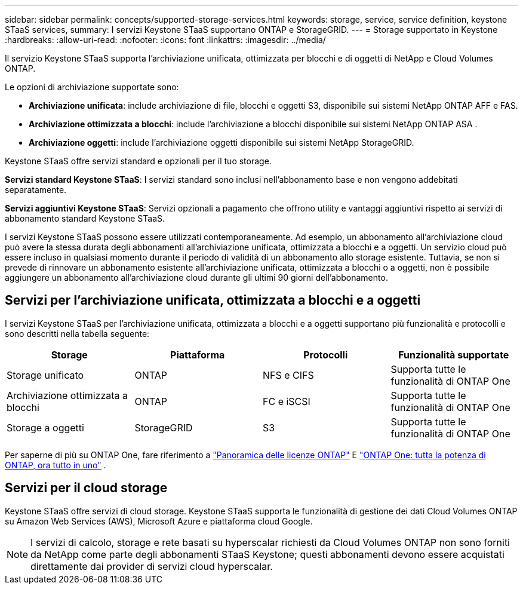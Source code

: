---
sidebar: sidebar 
permalink: concepts/supported-storage-services.html 
keywords: storage, service, service definition, keystone STaaS services, 
summary: I servizi Keystone STaaS supportano ONTAP e StorageGRID. 
---
= Storage supportato in Keystone
:hardbreaks:
:allow-uri-read: 
:nofooter: 
:icons: font
:linkattrs: 
:imagesdir: ../media/


[role="lead"]
Il servizio Keystone STaaS supporta l'archiviazione unificata, ottimizzata per blocchi e di oggetti di NetApp e Cloud Volumes ONTAP.

Le opzioni di archiviazione supportate sono:

* *Archiviazione unificata*: include archiviazione di file, blocchi e oggetti S3, disponibile sui sistemi NetApp ONTAP AFF e FAS.
* *Archiviazione ottimizzata a blocchi*: include l'archiviazione a blocchi disponibile sui sistemi NetApp ONTAP ASA .
* *Archiviazione oggetti*: include l'archiviazione oggetti disponibile sui sistemi NetApp StorageGRID.


Keystone STaaS offre servizi standard e opzionali per il tuo storage.

*Servizi standard Keystone STaaS*: I servizi standard sono inclusi nell'abbonamento base e non vengono addebitati separatamente.

*Servizi aggiuntivi Keystone STaaS*: Servizi opzionali a pagamento che offrono utility e vantaggi aggiuntivi rispetto ai servizi di abbonamento standard Keystone STaaS.

I servizi Keystone STaaS possono essere utilizzati contemporaneamente. Ad esempio, un abbonamento all'archiviazione cloud può avere la stessa durata degli abbonamenti all'archiviazione unificata, ottimizzata a blocchi e a oggetti. Un servizio cloud può essere incluso in qualsiasi momento durante il periodo di validità di un abbonamento allo storage esistente. Tuttavia, se non si prevede di rinnovare un abbonamento esistente all'archiviazione unificata, ottimizzata a blocchi o a oggetti, non è possibile aggiungere un abbonamento all'archiviazione cloud durante gli ultimi 90 giorni dell'abbonamento.



== Servizi per l'archiviazione unificata, ottimizzata a blocchi e a oggetti

I servizi Keystone STaaS per l'archiviazione unificata, ottimizzata a blocchi e a oggetti supportano più funzionalità e protocolli e sono descritti nella tabella seguente:

|===
| Storage | Piattaforma | Protocolli | Funzionalità supportate 


 a| 
Storage unificato
 a| 
ONTAP
 a| 
NFS e CIFS
 a| 
Supporta tutte le funzionalità di ONTAP One



 a| 
Archiviazione ottimizzata a blocchi
 a| 
ONTAP
 a| 
FC e iSCSI
 a| 
Supporta tutte le funzionalità di ONTAP One



 a| 
Storage a oggetti
 a| 
StorageGRID
 a| 
S3
 a| 
Supporta tutte le funzionalità di ONTAP One

|===
Per saperne di più su ONTAP One, fare riferimento a link:https://docs.netapp.com/us-en/ontap/system-admin/manage-licenses-concept.html#licenses-included-with-ontap-one["Panoramica delle licenze ONTAP"^] E link:https://www.netapp.com/blog/ontap-one/["ONTAP One: tutta la potenza di ONTAP, ora tutto in uno"^] .



== Servizi per il cloud storage

Keystone STaaS offre servizi di cloud storage. Keystone STaaS supporta le funzionalità di gestione dei dati Cloud Volumes ONTAP su Amazon Web Services (AWS), Microsoft Azure e piattaforma cloud Google.


NOTE: I servizi di calcolo, storage e rete basati su hyperscalar richiesti da Cloud Volumes ONTAP non sono forniti da NetApp come parte degli abbonamenti STaaS Keystone; questi abbonamenti devono essere acquistati direttamente dai provider di servizi cloud hyperscalar.
